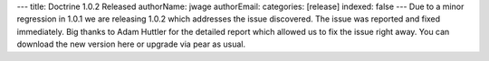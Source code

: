 ---
title: Doctrine 1.0.2 Released
authorName: jwage 
authorEmail: 
categories: [release]
indexed: false
---
Due to a minor regression in 1.0.1 we are releasing 1.0.2 which
addresses the issue discovered. The issue was reported and fixed
immediately. Big thanks to Adam Huttler for the detailed report
which allowed us to fix the issue right away. You can download the
new version here or upgrade via pear as usual.
